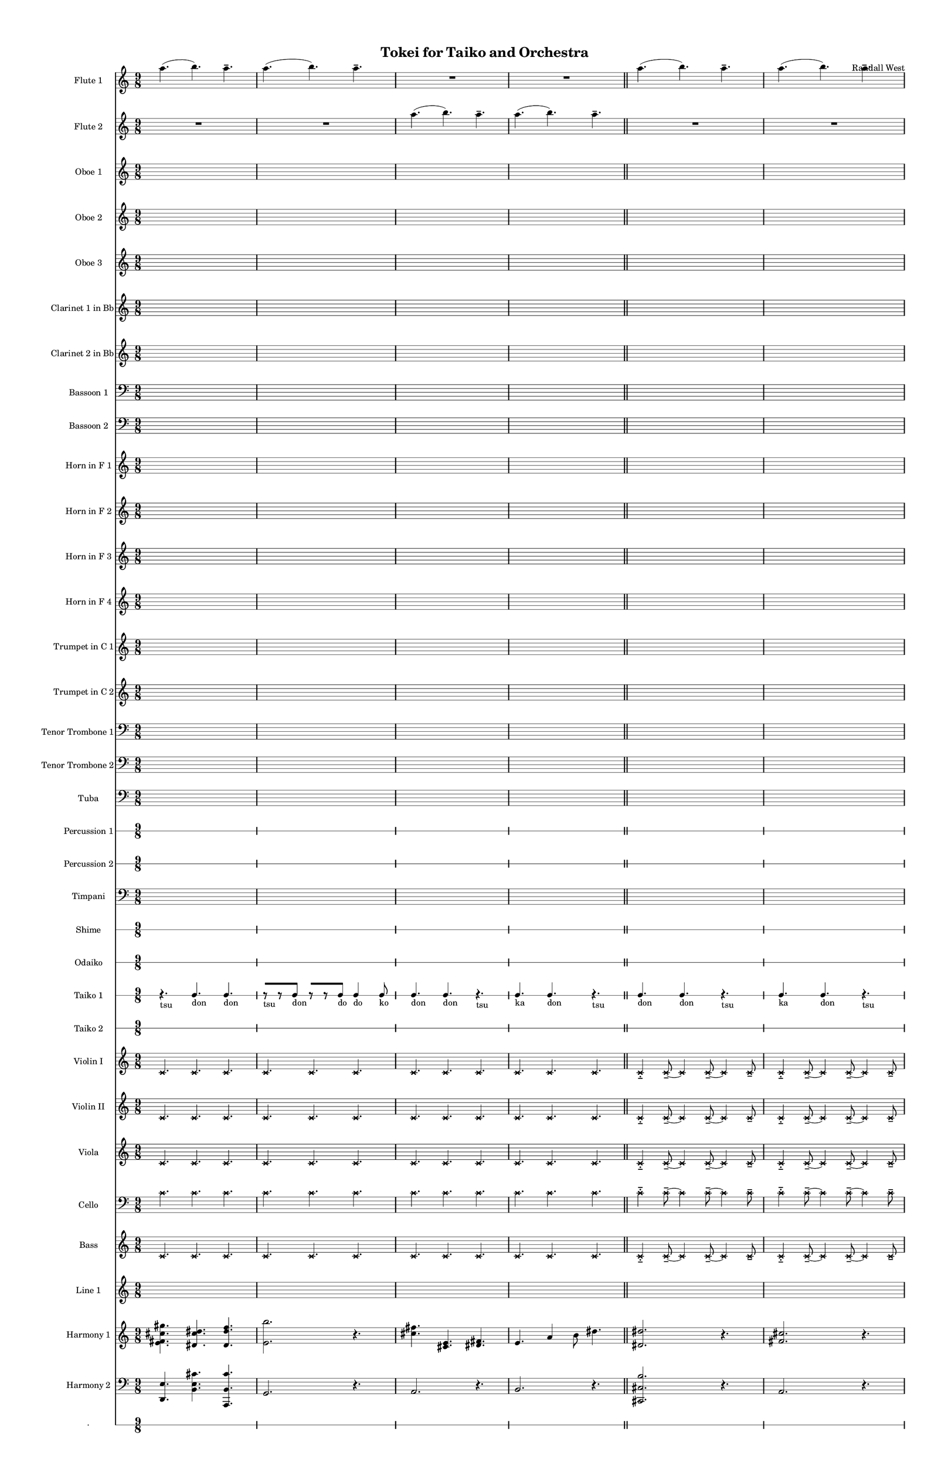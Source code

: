 % 2015-02-02 00:28

\version "2.18.2"
\language "english"

#(set-global-staff-size 13)

\header {
	composer = \markup { Randall West }
	title = \markup { Tokei for Taiko and Orchestra }
}

\layout {
	\context {
		\override VerticalAxisGroup #'remove-first = ##t
	}
}

\paper {
	bottom-margin = 0.5\in
	left-margin = 0.75\in
	paper-height = 17\in
	paper-width = 11\in
	right-margin = 0.5\in
	system-separator-markup = \slashSeparator
	system-system-spacing = #'((basic-distance . 0) (minimum-distance . 0) (padding . 20) (stretchability . 0))
	top-margin = 0.5\in
}

\score {
	\context Score = "wadokei-material" \with {
		\override StaffGrouper #'staff-staff-spacing = #'((basic-distance . 0) (minimum-distance . 0) (padding . 8) (stretchability . 0))
		\override StaffSymbol #'thickness = #0.5
		\override VerticalAxisGroup #'staff-staff-spacing = #'((basic-distance . 0) (minimum-distance . 0) (padding . 8) (stretchability . 0))
		markFormatter = #format-mark-box-numbers
	} <<
		\context Staff = "flute1" {
			\set Staff.instrumentName = \markup { Flute 1 }
			\set Staff.shortInstrumentName = \markup { Fl.1 }
			\numericTimeSignature
			a''4. (
			b''4. )
			a''4. -\tenuto
			a''4. (
			b''4. )
			a''4. -\tenuto
			R4.
			R4.
			R4.
			R4.
			R4.
			R4.
			\bar "||"
			a''4. (
			b''4. )
			a''4. -\tenuto
			a''4. (
			b''4. )
			a''4. -\tenuto
			R4.
			R4.
			R4.
			R4.
			R4.
			R4.
			\bar "||"
			a''4. (
			b''4. )
			a''4. -\tenuto
			a''4. (
			b''4. )
			a''4. -\tenuto
			R4.
			R4.
			R4.
			R4.
			R4.
			R4.
			\bar "||"
			a''4. (
			b''4. )
			a''4. -\tenuto
			a''4. (
			b''4. )
			a''4. -\tenuto
			R4.
			R4.
			R4.
			R4.
			R4.
			R4.
			\bar "||"
			a''4. (
			b''4. )
			a''4. -\tenuto
			a''4. (
			b''4. )
			a''4. -\tenuto
			R4.
			R4.
			R4.
			R4.
			R4.
			R4.
			\bar "||"
			a''4. (
			b''4. )
			a''4. -\tenuto
			a''4. (
			b''4. )
			a''4. -\tenuto
			R4.
			R4.
			R4.
			R4.
			R4.
			R4.
		}
		\context Staff = "flute2" {
			\set Staff.instrumentName = \markup { Flute 2 }
			\set Staff.shortInstrumentName = \markup { Fl.2 }
			\numericTimeSignature
			R4.
			R4.
			R4.
			R4.
			R4.
			R4.
			a''4. (
			b''4. )
			a''4. -\tenuto
			a''4. (
			b''4. )
			a''4. -\tenuto
			\bar "||"
			R4.
			R4.
			R4.
			R4.
			R4.
			R4.
			a''4. (
			b''4. )
			a''4. -\tenuto
			a''4. (
			b''4. )
			a''4. -\tenuto
			\bar "||"
			R4.
			R4.
			R4.
			R4.
			R4.
			R4.
			a''4. (
			b''4. )
			a''4. -\tenuto
			a''4. (
			b''4. )
			a''4. -\tenuto
			\bar "||"
			R4.
			R4.
			R4.
			R4.
			R4.
			R4.
			a''4. (
			b''4. )
			a''4. -\tenuto
			a''4. (
			b''4. )
			a''4. -\tenuto
			\bar "||"
			R4.
			R4.
			R4.
			R4.
			R4.
			R4.
			a''4. (
			b''4. )
			a''4. -\tenuto
			a''4. (
			b''4. )
			a''4. -\tenuto
			\bar "||"
			R4.
			R4.
			R4.
			R4.
			R4.
			R4.
			a''4. (
			b''4. )
			a''4. -\tenuto
			a''4. (
			b''4. )
			a''4. -\tenuto
		}
		\context Staff = "oboe1" {
			\set Staff.instrumentName = \markup { Oboe 1 }
			\set Staff.shortInstrumentName = \markup { Ob.1 }
			\numericTimeSignature
			{
				\time 9/8
				s1 * 9/8
			}
			{
				s1 * 9/8
			}
			{
				s1 * 9/8
			}
			{
				s1 * 9/8
				\bar "||"
			}
			{
				s1 * 9/8
			}
			{
				s1 * 9/8
			}
			{
				s1 * 9/8
			}
			{
				s1 * 9/8
				\bar "||"
			}
			{
				s1 * 9/8
			}
			{
				s1 * 9/8
			}
			{
				s1 * 9/8
			}
			{
				s1 * 9/8
				\bar "||"
			}
			{
				s1 * 9/8
			}
			{
				s1 * 9/8
			}
			{
				s1 * 9/8
			}
			{
				s1 * 9/8
				\bar "||"
			}
			{
				s1 * 9/8
			}
			{
				s1 * 9/8
			}
			{
				s1 * 9/8
			}
			{
				s1 * 9/8
				\bar "||"
			}
			{
				s1 * 9/8
			}
			{
				s1 * 9/8
			}
			{
				s1 * 9/8
			}
			{
				s1 * 9/8
			}
		}
		\context Staff = "oboe2" {
			\set Staff.instrumentName = \markup { Oboe 2 }
			\set Staff.shortInstrumentName = \markup { Ob.2 }
			\numericTimeSignature
			{
				\time 9/8
				s1 * 9/8
			}
			{
				s1 * 9/8
			}
			{
				s1 * 9/8
			}
			{
				s1 * 9/8
				\bar "||"
			}
			{
				s1 * 9/8
			}
			{
				s1 * 9/8
			}
			{
				s1 * 9/8
			}
			{
				s1 * 9/8
				\bar "||"
			}
			{
				s1 * 9/8
			}
			{
				s1 * 9/8
			}
			{
				s1 * 9/8
			}
			{
				s1 * 9/8
				\bar "||"
			}
			{
				s1 * 9/8
			}
			{
				s1 * 9/8
			}
			{
				s1 * 9/8
			}
			{
				s1 * 9/8
				\bar "||"
			}
			{
				s1 * 9/8
			}
			{
				s1 * 9/8
			}
			{
				s1 * 9/8
			}
			{
				s1 * 9/8
				\bar "||"
			}
			{
				s1 * 9/8
			}
			{
				s1 * 9/8
			}
			{
				s1 * 9/8
			}
			{
				s1 * 9/8
			}
		}
		\context Staff = "oboe3" {
			\set Staff.instrumentName = \markup { Oboe 3 }
			\set Staff.shortInstrumentName = \markup { Ob.3 }
			\numericTimeSignature
			{
				\time 9/8
				s1 * 9/8
			}
			{
				s1 * 9/8
			}
			{
				s1 * 9/8
			}
			{
				s1 * 9/8
				\bar "||"
			}
			{
				s1 * 9/8
			}
			{
				s1 * 9/8
			}
			{
				s1 * 9/8
			}
			{
				s1 * 9/8
				\bar "||"
			}
			{
				s1 * 9/8
			}
			{
				s1 * 9/8
			}
			{
				s1 * 9/8
			}
			{
				s1 * 9/8
				\bar "||"
			}
			{
				s1 * 9/8
			}
			{
				s1 * 9/8
			}
			{
				s1 * 9/8
			}
			{
				s1 * 9/8
				\bar "||"
			}
			{
				s1 * 9/8
			}
			{
				s1 * 9/8
			}
			{
				s1 * 9/8
			}
			{
				s1 * 9/8
				\bar "||"
			}
			{
				s1 * 9/8
			}
			{
				s1 * 9/8
			}
			{
				s1 * 9/8
			}
			{
				s1 * 9/8
			}
		}
		\context Staff = "clarinet1" {
			\set Staff.instrumentName = \markup { Clarinet 1 in Bb }
			\set Staff.shortInstrumentName = \markup { Cl.1 }
			\numericTimeSignature
			{
				\time 9/8
				s1 * 9/8
			}
			{
				s1 * 9/8
			}
			{
				s1 * 9/8
			}
			{
				s1 * 9/8
				\bar "||"
			}
			{
				s1 * 9/8
			}
			{
				s1 * 9/8
			}
			{
				s1 * 9/8
			}
			{
				s1 * 9/8
				\bar "||"
			}
			{
				s1 * 9/8
			}
			{
				s1 * 9/8
			}
			{
				s1 * 9/8
			}
			{
				s1 * 9/8
				\bar "||"
			}
			{
				s1 * 9/8
			}
			{
				s1 * 9/8
			}
			{
				s1 * 9/8
			}
			{
				s1 * 9/8
				\bar "||"
			}
			{
				s1 * 9/8
			}
			{
				s1 * 9/8
			}
			{
				s1 * 9/8
			}
			{
				s1 * 9/8
				\bar "||"
			}
			{
				s1 * 9/8
			}
			{
				s1 * 9/8
			}
			{
				s1 * 9/8
			}
			{
				s1 * 9/8
			}
		}
		\context Staff = "clarinet2" {
			\set Staff.instrumentName = \markup { Clarinet 2 in Bb }
			\set Staff.shortInstrumentName = \markup { Cl.2 }
			\numericTimeSignature
			{
				\time 9/8
				s1 * 9/8
			}
			{
				s1 * 9/8
			}
			{
				s1 * 9/8
			}
			{
				s1 * 9/8
				\bar "||"
			}
			{
				s1 * 9/8
			}
			{
				s1 * 9/8
			}
			{
				s1 * 9/8
			}
			{
				s1 * 9/8
				\bar "||"
			}
			{
				s1 * 9/8
			}
			{
				s1 * 9/8
			}
			{
				s1 * 9/8
			}
			{
				s1 * 9/8
				\bar "||"
			}
			{
				s1 * 9/8
			}
			{
				s1 * 9/8
			}
			{
				s1 * 9/8
			}
			{
				s1 * 9/8
				\bar "||"
			}
			{
				s1 * 9/8
			}
			{
				s1 * 9/8
			}
			{
				s1 * 9/8
			}
			{
				s1 * 9/8
				\bar "||"
			}
			{
				s1 * 9/8
			}
			{
				s1 * 9/8
			}
			{
				s1 * 9/8
			}
			{
				s1 * 9/8
			}
		}
		\context Staff = "bassoon1" {
			\clef "bass"
			\set Staff.instrumentName = \markup { Bassoon 1 }
			\set Staff.shortInstrumentName = \markup { Bsn.1 }
			\numericTimeSignature
			{
				\time 9/8
				s1 * 9/8
			}
			{
				s1 * 9/8
			}
			{
				s1 * 9/8
			}
			{
				s1 * 9/8
				\bar "||"
			}
			{
				s1 * 9/8
			}
			{
				s1 * 9/8
			}
			{
				s1 * 9/8
			}
			{
				s1 * 9/8
				\bar "||"
			}
			{
				s1 * 9/8
			}
			{
				s1 * 9/8
			}
			{
				s1 * 9/8
			}
			{
				s1 * 9/8
				\bar "||"
			}
			{
				s1 * 9/8
			}
			{
				s1 * 9/8
			}
			{
				s1 * 9/8
			}
			{
				s1 * 9/8
				\bar "||"
			}
			{
				s1 * 9/8
			}
			{
				s1 * 9/8
			}
			{
				s1 * 9/8
			}
			{
				s1 * 9/8
				\bar "||"
			}
			{
				s1 * 9/8
			}
			{
				s1 * 9/8
			}
			{
				s1 * 9/8
			}
			{
				s1 * 9/8
			}
		}
		\context Staff = "bassoon2" {
			\clef "bass"
			\set Staff.instrumentName = \markup { Bassoon 2 }
			\set Staff.shortInstrumentName = \markup { Bsn.2 }
			\numericTimeSignature
			{
				\time 9/8
				s1 * 9/8
			}
			{
				s1 * 9/8
			}
			{
				s1 * 9/8
			}
			{
				s1 * 9/8
				\bar "||"
			}
			{
				s1 * 9/8
			}
			{
				s1 * 9/8
			}
			{
				s1 * 9/8
			}
			{
				s1 * 9/8
				\bar "||"
			}
			{
				s1 * 9/8
			}
			{
				s1 * 9/8
			}
			{
				s1 * 9/8
			}
			{
				s1 * 9/8
				\bar "||"
			}
			{
				s1 * 9/8
			}
			{
				s1 * 9/8
			}
			{
				s1 * 9/8
			}
			{
				s1 * 9/8
				\bar "||"
			}
			{
				s1 * 9/8
			}
			{
				s1 * 9/8
			}
			{
				s1 * 9/8
			}
			{
				s1 * 9/8
				\bar "||"
			}
			{
				s1 * 9/8
			}
			{
				s1 * 9/8
			}
			{
				s1 * 9/8
			}
			{
				s1 * 9/8
			}
		}
		\context Staff = "horn1" {
			\set Staff.instrumentName = \markup { Horn in F 1 }
			\set Staff.shortInstrumentName = \markup { Hn.1 }
			\numericTimeSignature
			{
				\time 9/8
				s1 * 9/8
			}
			{
				s1 * 9/8
			}
			{
				s1 * 9/8
			}
			{
				s1 * 9/8
				\bar "||"
			}
			{
				s1 * 9/8
			}
			{
				s1 * 9/8
			}
			{
				s1 * 9/8
			}
			{
				s1 * 9/8
				\bar "||"
			}
			{
				s1 * 9/8
			}
			{
				s1 * 9/8
			}
			{
				s1 * 9/8
			}
			{
				s1 * 9/8
				\bar "||"
			}
			{
				s1 * 9/8
			}
			{
				s1 * 9/8
			}
			{
				s1 * 9/8
			}
			{
				s1 * 9/8
				\bar "||"
			}
			{
				s1 * 9/8
			}
			{
				s1 * 9/8
			}
			{
				s1 * 9/8
			}
			{
				s1 * 9/8
				\bar "||"
			}
			{
				s1 * 9/8
			}
			{
				s1 * 9/8
			}
			{
				s1 * 9/8
			}
			{
				s1 * 9/8
			}
		}
		\context Staff = "horn2" {
			\set Staff.instrumentName = \markup { Horn in F 2 }
			\set Staff.shortInstrumentName = \markup { Hn.2 }
			\numericTimeSignature
			{
				\time 9/8
				s1 * 9/8
			}
			{
				s1 * 9/8
			}
			{
				s1 * 9/8
			}
			{
				s1 * 9/8
				\bar "||"
			}
			{
				s1 * 9/8
			}
			{
				s1 * 9/8
			}
			{
				s1 * 9/8
			}
			{
				s1 * 9/8
				\bar "||"
			}
			{
				s1 * 9/8
			}
			{
				s1 * 9/8
			}
			{
				s1 * 9/8
			}
			{
				s1 * 9/8
				\bar "||"
			}
			{
				s1 * 9/8
			}
			{
				s1 * 9/8
			}
			{
				s1 * 9/8
			}
			{
				s1 * 9/8
				\bar "||"
			}
			{
				s1 * 9/8
			}
			{
				s1 * 9/8
			}
			{
				s1 * 9/8
			}
			{
				s1 * 9/8
				\bar "||"
			}
			{
				s1 * 9/8
			}
			{
				s1 * 9/8
			}
			{
				s1 * 9/8
			}
			{
				s1 * 9/8
			}
		}
		\context Staff = "horn3" {
			\set Staff.instrumentName = \markup { Horn in F 3 }
			\set Staff.shortInstrumentName = \markup { Hn.3 }
			\numericTimeSignature
			{
				\time 9/8
				s1 * 9/8
			}
			{
				s1 * 9/8
			}
			{
				s1 * 9/8
			}
			{
				s1 * 9/8
				\bar "||"
			}
			{
				s1 * 9/8
			}
			{
				s1 * 9/8
			}
			{
				s1 * 9/8
			}
			{
				s1 * 9/8
				\bar "||"
			}
			{
				s1 * 9/8
			}
			{
				s1 * 9/8
			}
			{
				s1 * 9/8
			}
			{
				s1 * 9/8
				\bar "||"
			}
			{
				s1 * 9/8
			}
			{
				s1 * 9/8
			}
			{
				s1 * 9/8
			}
			{
				s1 * 9/8
				\bar "||"
			}
			{
				s1 * 9/8
			}
			{
				s1 * 9/8
			}
			{
				s1 * 9/8
			}
			{
				s1 * 9/8
				\bar "||"
			}
			{
				s1 * 9/8
			}
			{
				s1 * 9/8
			}
			{
				s1 * 9/8
			}
			{
				s1 * 9/8
			}
		}
		\context Staff = "horn4" {
			\set Staff.instrumentName = \markup { Horn in F 4 }
			\set Staff.shortInstrumentName = \markup { Hn.4 }
			\numericTimeSignature
			{
				\time 9/8
				s1 * 9/8
			}
			{
				s1 * 9/8
			}
			{
				s1 * 9/8
			}
			{
				s1 * 9/8
				\bar "||"
			}
			{
				s1 * 9/8
			}
			{
				s1 * 9/8
			}
			{
				s1 * 9/8
			}
			{
				s1 * 9/8
				\bar "||"
			}
			{
				s1 * 9/8
			}
			{
				s1 * 9/8
			}
			{
				s1 * 9/8
			}
			{
				s1 * 9/8
				\bar "||"
			}
			{
				s1 * 9/8
			}
			{
				s1 * 9/8
			}
			{
				s1 * 9/8
			}
			{
				s1 * 9/8
				\bar "||"
			}
			{
				s1 * 9/8
			}
			{
				s1 * 9/8
			}
			{
				s1 * 9/8
			}
			{
				s1 * 9/8
				\bar "||"
			}
			{
				s1 * 9/8
			}
			{
				s1 * 9/8
			}
			{
				s1 * 9/8
			}
			{
				s1 * 9/8
			}
		}
		\context Staff = "trumpet1" {
			\set Staff.instrumentName = \markup { Trumpet in C 1 }
			\set Staff.shortInstrumentName = \markup { Tpt.1 }
			\numericTimeSignature
			{
				\time 9/8
				s1 * 9/8
			}
			{
				s1 * 9/8
			}
			{
				s1 * 9/8
			}
			{
				s1 * 9/8
				\bar "||"
			}
			{
				s1 * 9/8
			}
			{
				s1 * 9/8
			}
			{
				s1 * 9/8
			}
			{
				s1 * 9/8
				\bar "||"
			}
			{
				s1 * 9/8
			}
			{
				s1 * 9/8
			}
			{
				s1 * 9/8
			}
			{
				s1 * 9/8
				\bar "||"
			}
			{
				s1 * 9/8
			}
			{
				s1 * 9/8
			}
			{
				s1 * 9/8
			}
			{
				s1 * 9/8
				\bar "||"
			}
			{
				s1 * 9/8
			}
			{
				s1 * 9/8
			}
			{
				s1 * 9/8
			}
			{
				s1 * 9/8
				\bar "||"
			}
			{
				s1 * 9/8
			}
			{
				s1 * 9/8
			}
			{
				s1 * 9/8
			}
			{
				s1 * 9/8
			}
		}
		\context Staff = "trumpet2" {
			\set Staff.instrumentName = \markup { Trumpet in C 2 }
			\set Staff.shortInstrumentName = \markup { Tpt.2 }
			\numericTimeSignature
			{
				\time 9/8
				s1 * 9/8
			}
			{
				s1 * 9/8
			}
			{
				s1 * 9/8
			}
			{
				s1 * 9/8
				\bar "||"
			}
			{
				s1 * 9/8
			}
			{
				s1 * 9/8
			}
			{
				s1 * 9/8
			}
			{
				s1 * 9/8
				\bar "||"
			}
			{
				s1 * 9/8
			}
			{
				s1 * 9/8
			}
			{
				s1 * 9/8
			}
			{
				s1 * 9/8
				\bar "||"
			}
			{
				s1 * 9/8
			}
			{
				s1 * 9/8
			}
			{
				s1 * 9/8
			}
			{
				s1 * 9/8
				\bar "||"
			}
			{
				s1 * 9/8
			}
			{
				s1 * 9/8
			}
			{
				s1 * 9/8
			}
			{
				s1 * 9/8
				\bar "||"
			}
			{
				s1 * 9/8
			}
			{
				s1 * 9/8
			}
			{
				s1 * 9/8
			}
			{
				s1 * 9/8
			}
		}
		\context Staff = "trombone1" {
			\clef "bass"
			\set Staff.instrumentName = \markup { Tenor Trombone 1 }
			\set Staff.shortInstrumentName = \markup { Tbn.1 }
			\numericTimeSignature
			{
				\time 9/8
				s1 * 9/8
			}
			{
				s1 * 9/8
			}
			{
				s1 * 9/8
			}
			{
				s1 * 9/8
				\bar "||"
			}
			{
				s1 * 9/8
			}
			{
				s1 * 9/8
			}
			{
				s1 * 9/8
			}
			{
				s1 * 9/8
				\bar "||"
			}
			{
				s1 * 9/8
			}
			{
				s1 * 9/8
			}
			{
				s1 * 9/8
			}
			{
				s1 * 9/8
				\bar "||"
			}
			{
				s1 * 9/8
			}
			{
				s1 * 9/8
			}
			{
				s1 * 9/8
			}
			{
				s1 * 9/8
				\bar "||"
			}
			{
				s1 * 9/8
			}
			{
				s1 * 9/8
			}
			{
				s1 * 9/8
			}
			{
				s1 * 9/8
				\bar "||"
			}
			{
				s1 * 9/8
			}
			{
				s1 * 9/8
			}
			{
				s1 * 9/8
			}
			{
				s1 * 9/8
			}
		}
		\context Staff = "trombone2" {
			\clef "bass"
			\set Staff.instrumentName = \markup { Tenor Trombone 2 }
			\set Staff.shortInstrumentName = \markup { Tbn.2 }
			\numericTimeSignature
			{
				\time 9/8
				s1 * 9/8
			}
			{
				s1 * 9/8
			}
			{
				s1 * 9/8
			}
			{
				s1 * 9/8
				\bar "||"
			}
			{
				s1 * 9/8
			}
			{
				s1 * 9/8
			}
			{
				s1 * 9/8
			}
			{
				s1 * 9/8
				\bar "||"
			}
			{
				s1 * 9/8
			}
			{
				s1 * 9/8
			}
			{
				s1 * 9/8
			}
			{
				s1 * 9/8
				\bar "||"
			}
			{
				s1 * 9/8
			}
			{
				s1 * 9/8
			}
			{
				s1 * 9/8
			}
			{
				s1 * 9/8
				\bar "||"
			}
			{
				s1 * 9/8
			}
			{
				s1 * 9/8
			}
			{
				s1 * 9/8
			}
			{
				s1 * 9/8
				\bar "||"
			}
			{
				s1 * 9/8
			}
			{
				s1 * 9/8
			}
			{
				s1 * 9/8
			}
			{
				s1 * 9/8
			}
		}
		\context Staff = "tuba" {
			\clef "bass"
			\set Staff.instrumentName = \markup { Tuba }
			\set Staff.shortInstrumentName = \markup { Tba }
			\numericTimeSignature
			{
				\time 9/8
				s1 * 9/8
			}
			{
				s1 * 9/8
			}
			{
				s1 * 9/8
			}
			{
				s1 * 9/8
				\bar "||"
			}
			{
				s1 * 9/8
			}
			{
				s1 * 9/8
			}
			{
				s1 * 9/8
			}
			{
				s1 * 9/8
				\bar "||"
			}
			{
				s1 * 9/8
			}
			{
				s1 * 9/8
			}
			{
				s1 * 9/8
			}
			{
				s1 * 9/8
				\bar "||"
			}
			{
				s1 * 9/8
			}
			{
				s1 * 9/8
			}
			{
				s1 * 9/8
			}
			{
				s1 * 9/8
				\bar "||"
			}
			{
				s1 * 9/8
			}
			{
				s1 * 9/8
			}
			{
				s1 * 9/8
			}
			{
				s1 * 9/8
				\bar "||"
			}
			{
				s1 * 9/8
			}
			{
				s1 * 9/8
			}
			{
				s1 * 9/8
			}
			{
				s1 * 9/8
			}
		}
		\context RhythmicStaff = "perc1" {
			\set Staff.instrumentName = \markup { Percussion 1 }
			\set Staff.shortInstrumentName = \markup { Perc.1 }
			\numericTimeSignature
			{
				\time 9/8
				s1 * 9/8
			}
			{
				s1 * 9/8
			}
			{
				s1 * 9/8
			}
			{
				s1 * 9/8
				\bar "||"
			}
			{
				s1 * 9/8
			}
			{
				s1 * 9/8
			}
			{
				s1 * 9/8
			}
			{
				s1 * 9/8
				\bar "||"
			}
			{
				s1 * 9/8
			}
			{
				s1 * 9/8
			}
			{
				s1 * 9/8
			}
			{
				s1 * 9/8
				\bar "||"
			}
			{
				s1 * 9/8
			}
			{
				s1 * 9/8
			}
			{
				s1 * 9/8
			}
			{
				s1 * 9/8
				\bar "||"
			}
			{
				s1 * 9/8
			}
			{
				s1 * 9/8
			}
			{
				s1 * 9/8
			}
			{
				s1 * 9/8
				\bar "||"
			}
			{
				s1 * 9/8
			}
			{
				s1 * 9/8
			}
			{
				s1 * 9/8
			}
			{
				s1 * 9/8
			}
		}
		\context RhythmicStaff = "perc2" {
			\set Staff.instrumentName = \markup { Percussion 2 }
			\set Staff.shortInstrumentName = \markup { Perc.2 }
			\numericTimeSignature
			{
				\time 9/8
				s1 * 9/8
			}
			{
				s1 * 9/8
			}
			{
				s1 * 9/8
			}
			{
				s1 * 9/8
				\bar "||"
			}
			{
				s1 * 9/8
			}
			{
				s1 * 9/8
			}
			{
				s1 * 9/8
			}
			{
				s1 * 9/8
				\bar "||"
			}
			{
				s1 * 9/8
			}
			{
				s1 * 9/8
			}
			{
				s1 * 9/8
			}
			{
				s1 * 9/8
				\bar "||"
			}
			{
				s1 * 9/8
			}
			{
				s1 * 9/8
			}
			{
				s1 * 9/8
			}
			{
				s1 * 9/8
				\bar "||"
			}
			{
				s1 * 9/8
			}
			{
				s1 * 9/8
			}
			{
				s1 * 9/8
			}
			{
				s1 * 9/8
				\bar "||"
			}
			{
				s1 * 9/8
			}
			{
				s1 * 9/8
			}
			{
				s1 * 9/8
			}
			{
				s1 * 9/8
			}
		}
		\context Staff = "timpani" {
			\clef "bass"
			\set Staff.instrumentName = \markup { Timpani }
			\set Staff.shortInstrumentName = \markup { Timp }
			\numericTimeSignature
			{
				\time 9/8
				s1 * 9/8
			}
			{
				s1 * 9/8
			}
			{
				s1 * 9/8
			}
			{
				s1 * 9/8
				\bar "||"
			}
			{
				s1 * 9/8
			}
			{
				s1 * 9/8
			}
			{
				s1 * 9/8
			}
			{
				s1 * 9/8
				\bar "||"
			}
			{
				s1 * 9/8
			}
			{
				s1 * 9/8
			}
			{
				s1 * 9/8
			}
			{
				s1 * 9/8
				\bar "||"
			}
			{
				s1 * 9/8
			}
			{
				s1 * 9/8
			}
			{
				s1 * 9/8
			}
			{
				s1 * 9/8
				\bar "||"
			}
			{
				s1 * 9/8
			}
			{
				s1 * 9/8
			}
			{
				s1 * 9/8
			}
			{
				s1 * 9/8
				\bar "||"
			}
			{
				s1 * 9/8
			}
			{
				s1 * 9/8
			}
			{
				s1 * 9/8
			}
			{
				s1 * 9/8
			}
		}
		\context RhythmicStaff = "shime" {
			\set Staff.instrumentName = \markup { Shime }
			\set Staff.shortInstrumentName = \markup { Sh. }
			\numericTimeSignature
			{
				\time 9/8
				s1 * 9/8
			}
			{
				s1 * 9/8
			}
			{
				s1 * 9/8
			}
			{
				s1 * 9/8
				\bar "||"
			}
			{
				s1 * 9/8
			}
			{
				s1 * 9/8
			}
			{
				s1 * 9/8
			}
			{
				s1 * 9/8
				\bar "||"
			}
			{
				s1 * 9/8
			}
			{
				s1 * 9/8
			}
			{
				s1 * 9/8
			}
			{
				s1 * 9/8
				\bar "||"
			}
			{
				s1 * 9/8
			}
			{
				s1 * 9/8
			}
			{
				s1 * 9/8
			}
			{
				s1 * 9/8
				\bar "||"
			}
			{
				s1 * 9/8
			}
			{
				s1 * 9/8
			}
			{
				s1 * 9/8
			}
			{
				s1 * 9/8
				\bar "||"
			}
			{
				s1 * 9/8
			}
			{
				s1 * 9/8
			}
			{
				s1 * 9/8
			}
			{
				s1 * 9/8
			}
		}
		\context RhythmicStaff = "odaiko" {
			\set Staff.instrumentName = \markup { Odaiko }
			\set Staff.shortInstrumentName = \markup { O.d. }
			\numericTimeSignature
			\textLengthOn
			\dynamicUp
			{
				\time 9/8
				s1 * 9/8
			}
			{
				s1 * 9/8
			}
			{
				s1 * 9/8
			}
			{
				s1 * 9/8
				\bar "||"
			}
			{
				s1 * 9/8
			}
			{
				s1 * 9/8
			}
			{
				s1 * 9/8
			}
			{
				s1 * 9/8
				\bar "||"
			}
			{
				s1 * 9/8
			}
			{
				s1 * 9/8
			}
			{
				s1 * 9/8
			}
			{
				s1 * 9/8
				\bar "||"
			}
			{
				s1 * 9/8
			}
			{
				s1 * 9/8
			}
			{
				s1 * 9/8
			}
			{
				s1 * 9/8
				\bar "||"
			}
			{
				s1 * 9/8
			}
			{
				s1 * 9/8
			}
			{
				s1 * 9/8
			}
			{
				s1 * 9/8
				\bar "||"
			}
			{
				s1 * 9/8
			}
			{
				s1 * 9/8
			}
			{
				s1 * 9/8
			}
			{
				s1 * 9/8
			}
		}
		\context RhythmicStaff = "taiko1" {
			\set Staff.instrumentName = \markup { Taiko 1 }
			\set Staff.shortInstrumentName = \markup { T.1 }
			\numericTimeSignature
			\textLengthOn
			\dynamicUp
			r4. _ \markup { tsu }
			c4. _ \markup { don }
			c4. _ \markup { don }
			r8 [ _ \markup { tsu }
			r8
			c8 ] _ \markup { don }
			r8 [
			r8
			c8 ] _ \markup { do }
			c4 _ \markup { do }
			c8 _ \markup { ko }
			c4. _ \markup { don }
			c4. _ \markup { don }
			r4. _ \markup { tsu }
			c4. _ \markup { ka }
			c4. _ \markup { don }
			r4. _ \markup { tsu }
			\bar "||"
			c4. _ \markup { don }
			c4. _ \markup { don }
			r4. _ \markup { tsu }
			c4. _ \markup { ka }
			c4. _ \markup { don }
			r4. _ \markup { tsu }
			r8 [ _ \markup { tsu }
			r8
			c8 ] _ \markup { don }
			r8 [ _ \markup { tsu }
			r8
			c8 ] _ \markup { do }
			c8 _ \markup { ka }
			c8 _ \markup { ra }
			c8 _ \markup { ka }
			r4. _ \markup { tsu }
			c4. _ \markup { don }
			c4. _ \markup { don }
			\bar "||"
			r4. _ \markup { tsu }
			c4. _ \markup { don }
			c4. _ \markup { don }
			r8 [ _ \markup { tsu }
			r8
			c8 ] _ \markup { don }
			r8 [
			r8
			c8 ] _ \markup { do }
			c4 _ \markup { do }
			c8 _ \markup { ko }
			c4. _ \markup { don }
			c4. _ \markup { don }
			r4. _ \markup { tsu }
			c4. _ \markup { ka }
			c4. _ \markup { don }
			r4. _ \markup { tsu }
			\bar "||"
			c4. _ \markup { don }
			c4. _ \markup { don }
			r4. _ \markup { tsu }
			c4. _ \markup { ka }
			c4. _ \markup { don }
			r4. _ \markup { tsu }
			r8 [ _ \markup { tsu }
			r8
			c8 ] _ \markup { don }
			r8 [ _ \markup { tsu }
			r8
			c8 ] _ \markup { do }
			c8 _ \markup { ka }
			c8 _ \markup { ra }
			c8 _ \markup { ka }
			r4. _ \markup { tsu }
			c4. _ \markup { don }
			c4. _ \markup { don }
			\bar "||"
			c4 _ \markup { do }
			c8 _ \markup { don }
			r8 [
			r8
			c8 ] _ \markup { don }
			r8 [
			r8
			c8 ] _ \markup { do }
			c4 _ \markup { ka }
			c8 _ \markup { don }
			r8 [
			r8
			c8 ] _ \markup { don }
			r8 [
			r8
			c8 ] _ \markup { don }
			c4 _ \markup { do }
			c8 _ \markup { don }
			r8 [
			r8
			c8 ] _ \markup { don }
			r8 [
			r8
			c8 ] _ \markup { do }
			c4 _ \markup { ka }
			c8 _ \markup { don }
			r8 [
			r8
			c8 ] _ \markup { don }
			r8 [
			r8
			c8 ] _ \markup { don }
			\bar "||"
			c4 _ \markup { do }
			c8 _ \markup { don }
			r8 [
			r8
			c8 ] _ \markup { don }
			r8 [
			r8
			c8 ] _ \markup { do }
			c4 _ \markup { ka }
			c8 _ \markup { don }
			r8 [
			r8
			c8 ] _ \markup { don }
			r8 [
			r8
			c8 ] _ \markup { don }
			c4 _ \markup { do }
			c8 _ \markup { don }
			r8 [
			r8
			c8 ] _ \markup { don }
			r8 [
			r8
			c8 ] _ \markup { do }
			c4 _ \markup { ka }
			c8 _ \markup { don }
			r8 [
			r8
			c8 ] _ \markup { don }
			r8 [
			r8
			c8 ] _ \markup { don }
		}
		\context RhythmicStaff = "taiko2" {
			\set Staff.instrumentName = \markup { Taiko 2 }
			\set Staff.shortInstrumentName = \markup { T.2. }
			\numericTimeSignature
			\textLengthOn
			\dynamicUp
			{
				\time 9/8
				s1 * 9/8
			}
			{
				s1 * 9/8
			}
			{
				s1 * 9/8
			}
			{
				s1 * 9/8
				\bar "||"
			}
			{
				s1 * 9/8
			}
			{
				s1 * 9/8
			}
			{
				s1 * 9/8
			}
			{
				s1 * 9/8
				\bar "||"
			}
			c4 _ \markup { do }
			c8 _ \markup { don }
			r8 [
			r8
			c8 ] _ \markup { don }
			r8 [
			r8
			c8 ] _ \markup { do }
			c4 _ \markup { ka }
			c8 _ \markup { don }
			r8 [
			r8
			c8 ] _ \markup { don }
			r8 [
			r8
			c8 ] _ \markup { don }
			c4 _ \markup { do }
			c8 _ \markup { don }
			r8 [
			r8
			c8 ] _ \markup { don }
			r8 [
			r8
			c8 ] _ \markup { do }
			c4 _ \markup { ka }
			c8 _ \markup { don }
			r8 [
			r8
			c8 ] _ \markup { don }
			r8 [
			r8
			c8 ] _ \markup { don }
			\bar "||"
			c4 _ \markup { do }
			c8 _ \markup { don }
			r8 [
			r8
			c8 ] _ \markup { don }
			r8 [
			r8
			c8 ] _ \markup { do }
			c4 _ \markup { ka }
			c8 _ \markup { don }
			r8 [
			r8
			c8 ] _ \markup { don }
			r8 [
			r8
			c8 ] _ \markup { don }
			c4 _ \markup { do }
			c8 _ \markup { don }
			r8 [
			r8
			c8 ] _ \markup { don }
			r8 [
			r8
			c8 ] _ \markup { do }
			c4 _ \markup { ka }
			c8 _ \markup { don }
			r8 [
			r8
			c8 ] _ \markup { don }
			r8 [
			r8
			c8 ] _ \markup { don }
			\bar "||"
			r4. _ \markup { tsu }
			c4. _ \markup { don }
			c4. _ \markup { don }
			r8 [ _ \markup { tsu }
			r8
			c8 ] _ \markup { don }
			r8 [
			r8
			c8 ] _ \markup { do }
			c4 _ \markup { do }
			c8 _ \markup { ko }
			c4. _ \markup { don }
			c4. _ \markup { don }
			r4. _ \markup { tsu }
			c4. _ \markup { ka }
			c4. _ \markup { don }
			r4. _ \markup { tsu }
			\bar "||"
			c4. _ \markup { don }
			c4. _ \markup { don }
			r4. _ \markup { tsu }
			c4. _ \markup { ka }
			c4. _ \markup { don }
			r4. _ \markup { tsu }
			r8 [ _ \markup { tsu }
			r8
			c8 ] _ \markup { don }
			r8 [ _ \markup { tsu }
			r8
			c8 ] _ \markup { do }
			c8 _ \markup { ka }
			c8 _ \markup { ra }
			c8 _ \markup { ka }
			r4. _ \markup { tsu }
			c4. _ \markup { don }
			c4. _ \markup { don }
		}
		\context Staff = "violinI" {
			\set Staff.instrumentName = \markup { Violin I }
			\set Staff.shortInstrumentName = \markup { Vln.I }
			\xNotesOn
			\numericTimeSignature
			c'4.
			\xNotesOff
			\xNotesOn
			c'4.
			\xNotesOff
			\xNotesOn
			c'4.
			\xNotesOff
			\xNotesOn
			c'4.
			\xNotesOff
			\xNotesOn
			c'4.
			\xNotesOff
			\xNotesOn
			c'4.
			\xNotesOff
			\xNotesOn
			c'4.
			\xNotesOff
			\xNotesOn
			c'4.
			\xNotesOff
			\xNotesOn
			c'4.
			\xNotesOff
			\xNotesOn
			c'4.
			\xNotesOff
			\xNotesOn
			c'4.
			\xNotesOff
			\xNotesOn
			c'4.
			\bar "||"
			\xNotesOff
			\xNotesOn
			c'4 -\staccato -\tenuto
			\xNotesOff
			\xNotesOn
			c'8 -\tenuto ~
			\xNotesOff
			\xNotesOn
			c'4
			\xNotesOff
			\xNotesOn
			c'8 -\tenuto ~
			\xNotesOff
			\xNotesOn
			c'4
			\xNotesOff
			\xNotesOn
			c'8 -\tenuto
			\xNotesOff
			\xNotesOn
			c'4 -\staccato -\tenuto
			\xNotesOff
			\xNotesOn
			c'8 -\tenuto ~
			\xNotesOff
			\xNotesOn
			c'4
			\xNotesOff
			\xNotesOn
			c'8 -\tenuto ~
			\xNotesOff
			\xNotesOn
			c'4
			\xNotesOff
			\xNotesOn
			c'8 -\tenuto
			\xNotesOff
			\xNotesOn
			c'4 -\staccato -\tenuto
			\xNotesOff
			\xNotesOn
			c'8 -\tenuto ~
			\xNotesOff
			\xNotesOn
			c'4
			\xNotesOff
			\xNotesOn
			c'8 -\tenuto ~
			\xNotesOff
			\xNotesOn
			c'4
			\xNotesOff
			\xNotesOn
			c'8 -\tenuto
			\xNotesOff
			\xNotesOn
			c'4 -\staccato -\tenuto
			\xNotesOff
			\xNotesOn
			c'8 -\tenuto ~
			\xNotesOff
			\xNotesOn
			c'4
			\xNotesOff
			\xNotesOn
			c'8 -\tenuto ~
			\xNotesOff
			\xNotesOn
			c'4
			\xNotesOff
			\xNotesOn
			c'8 -\tenuto
			\bar "||"
			\xNotesOff
			\xNotesOn
			c'4 -\tenuto
			\xNotesOff
			\xNotesOn
			c'8 -\staccato
			\xNotesOff
			\xNotesOn
			c'4 -\tenuto
			\xNotesOff
			\xNotesOn
			c'8 -\staccato
			\xNotesOff
			\xNotesOn
			c'4 -\tenuto
			\xNotesOff
			\xNotesOn
			c'8 -\staccato
			\xNotesOff
			\xNotesOn
			c'4 -\tenuto
			\xNotesOff
			\xNotesOn
			c'8 -\staccato
			\xNotesOff
			\xNotesOn
			c'4 -\tenuto
			\xNotesOff
			\xNotesOn
			c'8 -\staccato
			\xNotesOff
			\xNotesOn
			c'4 -\tenuto
			\xNotesOff
			\xNotesOn
			c'8 -\staccato
			\xNotesOff
			\xNotesOn
			c'4 -\tenuto
			\xNotesOff
			\xNotesOn
			c'8 -\staccato
			\xNotesOff
			\xNotesOn
			c'4 -\tenuto
			\xNotesOff
			\xNotesOn
			c'8 -\staccato
			\xNotesOff
			\xNotesOn
			c'4 -\tenuto
			\xNotesOff
			\xNotesOn
			c'8 -\staccato
			\xNotesOff
			\xNotesOn
			c'4 -\tenuto
			\xNotesOff
			\xNotesOn
			c'8 -\staccato
			\xNotesOff
			\xNotesOn
			c'4 -\tenuto
			\xNotesOff
			\xNotesOn
			c'8 -\staccato
			\xNotesOff
			\xNotesOn
			c'4 -\tenuto
			\xNotesOff
			\xNotesOn
			c'8 -\staccato
			\bar "||"
			\xNotesOff
			\xNotesOn
			c'4.
			\xNotesOff
			\xNotesOn
			c'4.
			\xNotesOff
			\xNotesOn
			c'4.
			\xNotesOff
			\xNotesOn
			c'4.
			\xNotesOff
			\xNotesOn
			c'4.
			\xNotesOff
			\xNotesOn
			c'4.
			\xNotesOff
			\xNotesOn
			c'4.
			\xNotesOff
			\xNotesOn
			c'4.
			\xNotesOff
			\xNotesOn
			c'4.
			\xNotesOff
			\xNotesOn
			c'4.
			\xNotesOff
			\xNotesOn
			c'4.
			\xNotesOff
			\xNotesOn
			c'4.
			\bar "||"
			\xNotesOff
			\xNotesOn
			c'4.
			\xNotesOff
			\xNotesOn
			c'4.
			\xNotesOff
			\xNotesOn
			c'4.
			\xNotesOff
			\xNotesOn
			c'4.
			\xNotesOff
			\xNotesOn
			c'4.
			\xNotesOff
			\xNotesOn
			c'4.
			\xNotesOff
			\xNotesOn
			c'4.
			\xNotesOff
			\xNotesOn
			c'4.
			\xNotesOff
			\xNotesOn
			c'4.
			\xNotesOff
			\xNotesOn
			c'4.
			\xNotesOff
			\xNotesOn
			c'4.
			\xNotesOff
			\xNotesOn
			c'4.
			\bar "||"
			\xNotesOff
			\xNotesOn
			c'4.
			\xNotesOff
			\xNotesOn
			c'4.
			\xNotesOff
			\xNotesOn
			c'4.
			\xNotesOff
			\xNotesOn
			c'4.
			\xNotesOff
			\xNotesOn
			c'4.
			\xNotesOff
			\xNotesOn
			c'4.
			\xNotesOff
			\xNotesOn
			c'4.
			\xNotesOff
			\xNotesOn
			c'4.
			\xNotesOff
			\xNotesOn
			c'4.
			\xNotesOff
			\xNotesOn
			c'4.
			\xNotesOff
			\xNotesOn
			c'4.
			\xNotesOff
			\xNotesOn
			c'4.
			\xNotesOff
		}
		\context Staff = "violinII" {
			\set Staff.instrumentName = \markup { Violin II }
			\set Staff.shortInstrumentName = \markup { Vln.II }
			\xNotesOn
			\numericTimeSignature
			c'4.
			\xNotesOff
			\xNotesOn
			c'4.
			\xNotesOff
			\xNotesOn
			c'4.
			\xNotesOff
			\xNotesOn
			c'4.
			\xNotesOff
			\xNotesOn
			c'4.
			\xNotesOff
			\xNotesOn
			c'4.
			\xNotesOff
			\xNotesOn
			c'4.
			\xNotesOff
			\xNotesOn
			c'4.
			\xNotesOff
			\xNotesOn
			c'4.
			\xNotesOff
			\xNotesOn
			c'4.
			\xNotesOff
			\xNotesOn
			c'4.
			\xNotesOff
			\xNotesOn
			c'4.
			\bar "||"
			\xNotesOff
			\xNotesOn
			c'4 -\staccato -\tenuto
			\xNotesOff
			\xNotesOn
			c'8 -\tenuto ~
			\xNotesOff
			\xNotesOn
			c'4
			\xNotesOff
			\xNotesOn
			c'8 -\tenuto ~
			\xNotesOff
			\xNotesOn
			c'4
			\xNotesOff
			\xNotesOn
			c'8 -\tenuto
			\xNotesOff
			\xNotesOn
			c'4 -\staccato -\tenuto
			\xNotesOff
			\xNotesOn
			c'8 -\tenuto ~
			\xNotesOff
			\xNotesOn
			c'4
			\xNotesOff
			\xNotesOn
			c'8 -\tenuto ~
			\xNotesOff
			\xNotesOn
			c'4
			\xNotesOff
			\xNotesOn
			c'8 -\tenuto
			\xNotesOff
			\xNotesOn
			c'4 -\staccato -\tenuto
			\xNotesOff
			\xNotesOn
			c'8 -\tenuto ~
			\xNotesOff
			\xNotesOn
			c'4
			\xNotesOff
			\xNotesOn
			c'8 -\tenuto ~
			\xNotesOff
			\xNotesOn
			c'4
			\xNotesOff
			\xNotesOn
			c'8 -\tenuto
			\xNotesOff
			\xNotesOn
			c'4 -\staccato -\tenuto
			\xNotesOff
			\xNotesOn
			c'8 -\tenuto ~
			\xNotesOff
			\xNotesOn
			c'4
			\xNotesOff
			\xNotesOn
			c'8 -\tenuto ~
			\xNotesOff
			\xNotesOn
			c'4
			\xNotesOff
			\xNotesOn
			c'8 -\tenuto
			\bar "||"
			\xNotesOff
			\xNotesOn
			c'4 -\tenuto
			\xNotesOff
			\xNotesOn
			c'8 -\staccato
			\xNotesOff
			\xNotesOn
			c'4 -\tenuto
			\xNotesOff
			\xNotesOn
			c'8 -\staccato
			\xNotesOff
			\xNotesOn
			c'4 -\tenuto
			\xNotesOff
			\xNotesOn
			c'8 -\staccato
			\xNotesOff
			\xNotesOn
			c'4 -\tenuto
			\xNotesOff
			\xNotesOn
			c'8 -\staccato
			\xNotesOff
			\xNotesOn
			c'4 -\tenuto
			\xNotesOff
			\xNotesOn
			c'8 -\staccato
			\xNotesOff
			\xNotesOn
			c'4 -\tenuto
			\xNotesOff
			\xNotesOn
			c'8 -\staccato
			\xNotesOff
			\xNotesOn
			c'4 -\tenuto
			\xNotesOff
			\xNotesOn
			c'8 -\staccato
			\xNotesOff
			\xNotesOn
			c'4 -\tenuto
			\xNotesOff
			\xNotesOn
			c'8 -\staccato
			\xNotesOff
			\xNotesOn
			c'4 -\tenuto
			\xNotesOff
			\xNotesOn
			c'8 -\staccato
			\xNotesOff
			\xNotesOn
			c'4 -\tenuto
			\xNotesOff
			\xNotesOn
			c'8 -\staccato
			\xNotesOff
			\xNotesOn
			c'4 -\tenuto
			\xNotesOff
			\xNotesOn
			c'8 -\staccato
			\xNotesOff
			\xNotesOn
			c'4 -\tenuto
			\xNotesOff
			\xNotesOn
			c'8 -\staccato
			\bar "||"
			\xNotesOff
			\xNotesOn
			c'4.
			\xNotesOff
			\xNotesOn
			c'4.
			\xNotesOff
			\xNotesOn
			c'4.
			\xNotesOff
			\xNotesOn
			c'4.
			\xNotesOff
			\xNotesOn
			c'4.
			\xNotesOff
			\xNotesOn
			c'4.
			\xNotesOff
			\xNotesOn
			c'4.
			\xNotesOff
			\xNotesOn
			c'4.
			\xNotesOff
			\xNotesOn
			c'4.
			\xNotesOff
			\xNotesOn
			c'4.
			\xNotesOff
			\xNotesOn
			c'4.
			\xNotesOff
			\xNotesOn
			c'4.
			\bar "||"
			\xNotesOff
			\xNotesOn
			c'4.
			\xNotesOff
			\xNotesOn
			c'4.
			\xNotesOff
			\xNotesOn
			c'4.
			\xNotesOff
			\xNotesOn
			c'4.
			\xNotesOff
			\xNotesOn
			c'4.
			\xNotesOff
			\xNotesOn
			c'4.
			\xNotesOff
			\xNotesOn
			c'4.
			\xNotesOff
			\xNotesOn
			c'4.
			\xNotesOff
			\xNotesOn
			c'4.
			\xNotesOff
			\xNotesOn
			c'4.
			\xNotesOff
			\xNotesOn
			c'4.
			\xNotesOff
			\xNotesOn
			c'4.
			\bar "||"
			\xNotesOff
			\xNotesOn
			c'4.
			\xNotesOff
			\xNotesOn
			c'4.
			\xNotesOff
			\xNotesOn
			c'4.
			\xNotesOff
			\xNotesOn
			c'4.
			\xNotesOff
			\xNotesOn
			c'4.
			\xNotesOff
			\xNotesOn
			c'4.
			\xNotesOff
			\xNotesOn
			c'4.
			\xNotesOff
			\xNotesOn
			c'4.
			\xNotesOff
			\xNotesOn
			c'4.
			\xNotesOff
			\xNotesOn
			c'4.
			\xNotesOff
			\xNotesOn
			c'4.
			\xNotesOff
			\xNotesOn
			c'4.
			\xNotesOff
		}
		\context Staff = "viola" {
			\set Staff.instrumentName = \markup { Viola }
			\set Staff.shortInstrumentName = \markup { Vla }
			\xNotesOn
			\numericTimeSignature
			c'4.
			\xNotesOff
			\xNotesOn
			c'4.
			\xNotesOff
			\xNotesOn
			c'4.
			\xNotesOff
			\xNotesOn
			c'4.
			\xNotesOff
			\xNotesOn
			c'4.
			\xNotesOff
			\xNotesOn
			c'4.
			\xNotesOff
			\xNotesOn
			c'4.
			\xNotesOff
			\xNotesOn
			c'4.
			\xNotesOff
			\xNotesOn
			c'4.
			\xNotesOff
			\xNotesOn
			c'4.
			\xNotesOff
			\xNotesOn
			c'4.
			\xNotesOff
			\xNotesOn
			c'4.
			\bar "||"
			\xNotesOff
			\xNotesOn
			c'4 -\staccato -\tenuto
			\xNotesOff
			\xNotesOn
			c'8 -\tenuto ~
			\xNotesOff
			\xNotesOn
			c'4
			\xNotesOff
			\xNotesOn
			c'8 -\tenuto ~
			\xNotesOff
			\xNotesOn
			c'4
			\xNotesOff
			\xNotesOn
			c'8 -\tenuto
			\xNotesOff
			\xNotesOn
			c'4 -\staccato -\tenuto
			\xNotesOff
			\xNotesOn
			c'8 -\tenuto ~
			\xNotesOff
			\xNotesOn
			c'4
			\xNotesOff
			\xNotesOn
			c'8 -\tenuto ~
			\xNotesOff
			\xNotesOn
			c'4
			\xNotesOff
			\xNotesOn
			c'8 -\tenuto
			\xNotesOff
			\xNotesOn
			c'4 -\staccato -\tenuto
			\xNotesOff
			\xNotesOn
			c'8 -\tenuto ~
			\xNotesOff
			\xNotesOn
			c'4
			\xNotesOff
			\xNotesOn
			c'8 -\tenuto ~
			\xNotesOff
			\xNotesOn
			c'4
			\xNotesOff
			\xNotesOn
			c'8 -\tenuto
			\xNotesOff
			\xNotesOn
			c'4 -\staccato -\tenuto
			\xNotesOff
			\xNotesOn
			c'8 -\tenuto ~
			\xNotesOff
			\xNotesOn
			c'4
			\xNotesOff
			\xNotesOn
			c'8 -\tenuto ~
			\xNotesOff
			\xNotesOn
			c'4
			\xNotesOff
			\xNotesOn
			c'8 -\tenuto
			\bar "||"
			\xNotesOff
			\xNotesOn
			c'4 -\tenuto
			\xNotesOff
			\xNotesOn
			c'8 -\staccato
			\xNotesOff
			\xNotesOn
			c'4 -\tenuto
			\xNotesOff
			\xNotesOn
			c'8 -\staccato
			\xNotesOff
			\xNotesOn
			c'4 -\tenuto
			\xNotesOff
			\xNotesOn
			c'8 -\staccato
			\xNotesOff
			\xNotesOn
			c'4 -\tenuto
			\xNotesOff
			\xNotesOn
			c'8 -\staccato
			\xNotesOff
			\xNotesOn
			c'4 -\tenuto
			\xNotesOff
			\xNotesOn
			c'8 -\staccato
			\xNotesOff
			\xNotesOn
			c'4 -\tenuto
			\xNotesOff
			\xNotesOn
			c'8 -\staccato
			\xNotesOff
			\xNotesOn
			c'4 -\tenuto
			\xNotesOff
			\xNotesOn
			c'8 -\staccato
			\xNotesOff
			\xNotesOn
			c'4 -\tenuto
			\xNotesOff
			\xNotesOn
			c'8 -\staccato
			\xNotesOff
			\xNotesOn
			c'4 -\tenuto
			\xNotesOff
			\xNotesOn
			c'8 -\staccato
			\xNotesOff
			\xNotesOn
			c'4 -\tenuto
			\xNotesOff
			\xNotesOn
			c'8 -\staccato
			\xNotesOff
			\xNotesOn
			c'4 -\tenuto
			\xNotesOff
			\xNotesOn
			c'8 -\staccato
			\xNotesOff
			\xNotesOn
			c'4 -\tenuto
			\xNotesOff
			\xNotesOn
			c'8 -\staccato
			\bar "||"
			\xNotesOff
			\xNotesOn
			c'4.
			\xNotesOff
			\xNotesOn
			c'4.
			\xNotesOff
			\xNotesOn
			c'4.
			\xNotesOff
			\xNotesOn
			c'4.
			\xNotesOff
			\xNotesOn
			c'4.
			\xNotesOff
			\xNotesOn
			c'4.
			\xNotesOff
			\xNotesOn
			c'4.
			\xNotesOff
			\xNotesOn
			c'4.
			\xNotesOff
			\xNotesOn
			c'4.
			\xNotesOff
			\xNotesOn
			c'4.
			\xNotesOff
			\xNotesOn
			c'4.
			\xNotesOff
			\xNotesOn
			c'4.
			\bar "||"
			\xNotesOff
			\xNotesOn
			c'4.
			\xNotesOff
			\xNotesOn
			c'4.
			\xNotesOff
			\xNotesOn
			c'4.
			\xNotesOff
			\xNotesOn
			c'4.
			\xNotesOff
			\xNotesOn
			c'4.
			\xNotesOff
			\xNotesOn
			c'4.
			\xNotesOff
			\xNotesOn
			c'4.
			\xNotesOff
			\xNotesOn
			c'4.
			\xNotesOff
			\xNotesOn
			c'4.
			\xNotesOff
			\xNotesOn
			c'4.
			\xNotesOff
			\xNotesOn
			c'4.
			\xNotesOff
			\xNotesOn
			c'4.
			\bar "||"
			\xNotesOff
			\xNotesOn
			c'4.
			\xNotesOff
			\xNotesOn
			c'4.
			\xNotesOff
			\xNotesOn
			c'4.
			\xNotesOff
			\xNotesOn
			c'4.
			\xNotesOff
			\xNotesOn
			c'4.
			\xNotesOff
			\xNotesOn
			c'4.
			\xNotesOff
			\xNotesOn
			c'4.
			\xNotesOff
			\xNotesOn
			c'4.
			\xNotesOff
			\xNotesOn
			c'4.
			\xNotesOff
			\xNotesOn
			c'4.
			\xNotesOff
			\xNotesOn
			c'4.
			\xNotesOff
			\xNotesOn
			c'4.
			\xNotesOff
		}
		\context Staff = "cello" {
			\clef "bass"
			\set Staff.instrumentName = \markup { Cello }
			\set Staff.shortInstrumentName = \markup { Vc. }
			\xNotesOn
			\numericTimeSignature
			c'4.
			\xNotesOff
			\xNotesOn
			c'4.
			\xNotesOff
			\xNotesOn
			c'4.
			\xNotesOff
			\xNotesOn
			c'4.
			\xNotesOff
			\xNotesOn
			c'4.
			\xNotesOff
			\xNotesOn
			c'4.
			\xNotesOff
			\xNotesOn
			c'4.
			\xNotesOff
			\xNotesOn
			c'4.
			\xNotesOff
			\xNotesOn
			c'4.
			\xNotesOff
			\xNotesOn
			c'4.
			\xNotesOff
			\xNotesOn
			c'4.
			\xNotesOff
			\xNotesOn
			c'4.
			\bar "||"
			\xNotesOff
			\xNotesOn
			c'4 -\staccato -\tenuto
			\xNotesOff
			\xNotesOn
			c'8 -\tenuto ~
			\xNotesOff
			\xNotesOn
			c'4
			\xNotesOff
			\xNotesOn
			c'8 -\tenuto ~
			\xNotesOff
			\xNotesOn
			c'4
			\xNotesOff
			\xNotesOn
			c'8 -\tenuto
			\xNotesOff
			\xNotesOn
			c'4 -\staccato -\tenuto
			\xNotesOff
			\xNotesOn
			c'8 -\tenuto ~
			\xNotesOff
			\xNotesOn
			c'4
			\xNotesOff
			\xNotesOn
			c'8 -\tenuto ~
			\xNotesOff
			\xNotesOn
			c'4
			\xNotesOff
			\xNotesOn
			c'8 -\tenuto
			\xNotesOff
			\xNotesOn
			c'4 -\staccato -\tenuto
			\xNotesOff
			\xNotesOn
			c'8 -\tenuto ~
			\xNotesOff
			\xNotesOn
			c'4
			\xNotesOff
			\xNotesOn
			c'8 -\tenuto ~
			\xNotesOff
			\xNotesOn
			c'4
			\xNotesOff
			\xNotesOn
			c'8 -\tenuto
			\xNotesOff
			\xNotesOn
			c'4 -\staccato -\tenuto
			\xNotesOff
			\xNotesOn
			c'8 -\tenuto ~
			\xNotesOff
			\xNotesOn
			c'4
			\xNotesOff
			\xNotesOn
			c'8 -\tenuto ~
			\xNotesOff
			\xNotesOn
			c'4
			\xNotesOff
			\xNotesOn
			c'8 -\tenuto
			\bar "||"
			\xNotesOff
			\xNotesOn
			c'4 -\tenuto
			\xNotesOff
			\xNotesOn
			c'8 -\staccato
			\xNotesOff
			\xNotesOn
			c'4 -\tenuto
			\xNotesOff
			\xNotesOn
			c'8 -\staccato
			\xNotesOff
			\xNotesOn
			c'4 -\tenuto
			\xNotesOff
			\xNotesOn
			c'8 -\staccato
			\xNotesOff
			\xNotesOn
			c'4 -\tenuto
			\xNotesOff
			\xNotesOn
			c'8 -\staccato
			\xNotesOff
			\xNotesOn
			c'4 -\tenuto
			\xNotesOff
			\xNotesOn
			c'8 -\staccato
			\xNotesOff
			\xNotesOn
			c'4 -\tenuto
			\xNotesOff
			\xNotesOn
			c'8 -\staccato
			\xNotesOff
			\xNotesOn
			c'4 -\tenuto
			\xNotesOff
			\xNotesOn
			c'8 -\staccato
			\xNotesOff
			\xNotesOn
			c'4 -\tenuto
			\xNotesOff
			\xNotesOn
			c'8 -\staccato
			\xNotesOff
			\xNotesOn
			c'4 -\tenuto
			\xNotesOff
			\xNotesOn
			c'8 -\staccato
			\xNotesOff
			\xNotesOn
			c'4 -\tenuto
			\xNotesOff
			\xNotesOn
			c'8 -\staccato
			\xNotesOff
			\xNotesOn
			c'4 -\tenuto
			\xNotesOff
			\xNotesOn
			c'8 -\staccato
			\xNotesOff
			\xNotesOn
			c'4 -\tenuto
			\xNotesOff
			\xNotesOn
			c'8 -\staccato
			\bar "||"
			\xNotesOff
			\xNotesOn
			c'4.
			\xNotesOff
			\xNotesOn
			c'4.
			\xNotesOff
			\xNotesOn
			c'4.
			\xNotesOff
			\xNotesOn
			c'4.
			\xNotesOff
			\xNotesOn
			c'4.
			\xNotesOff
			\xNotesOn
			c'4.
			\xNotesOff
			\xNotesOn
			c'4.
			\xNotesOff
			\xNotesOn
			c'4.
			\xNotesOff
			\xNotesOn
			c'4.
			\xNotesOff
			\xNotesOn
			c'4.
			\xNotesOff
			\xNotesOn
			c'4.
			\xNotesOff
			\xNotesOn
			c'4.
			\bar "||"
			\xNotesOff
			\xNotesOn
			c'4.
			\xNotesOff
			\xNotesOn
			c'4.
			\xNotesOff
			\xNotesOn
			c'4.
			\xNotesOff
			\xNotesOn
			c'4.
			\xNotesOff
			\xNotesOn
			c'4.
			\xNotesOff
			\xNotesOn
			c'4.
			\xNotesOff
			\xNotesOn
			c'4.
			\xNotesOff
			\xNotesOn
			c'4.
			\xNotesOff
			\xNotesOn
			c'4.
			\xNotesOff
			\xNotesOn
			c'4.
			\xNotesOff
			\xNotesOn
			c'4.
			\xNotesOff
			\xNotesOn
			c'4.
			\bar "||"
			\xNotesOff
			\xNotesOn
			c'4.
			\xNotesOff
			\xNotesOn
			c'4.
			\xNotesOff
			\xNotesOn
			c'4.
			\xNotesOff
			\xNotesOn
			c'4.
			\xNotesOff
			\xNotesOn
			c'4.
			\xNotesOff
			\xNotesOn
			c'4.
			\xNotesOff
			\xNotesOn
			c'4.
			\xNotesOff
			\xNotesOn
			c'4.
			\xNotesOff
			\xNotesOn
			c'4.
			\xNotesOff
			\xNotesOn
			c'4.
			\xNotesOff
			\xNotesOn
			c'4.
			\xNotesOff
			\xNotesOn
			c'4.
			\xNotesOff
		}
		\context Staff = "bass" {
			\set Staff.instrumentName = \markup { Bass }
			\set Staff.shortInstrumentName = \markup { Cb. }
			\xNotesOn
			\numericTimeSignature
			c'4.
			\xNotesOff
			\xNotesOn
			c'4.
			\xNotesOff
			\xNotesOn
			c'4.
			\xNotesOff
			\xNotesOn
			c'4.
			\xNotesOff
			\xNotesOn
			c'4.
			\xNotesOff
			\xNotesOn
			c'4.
			\xNotesOff
			\xNotesOn
			c'4.
			\xNotesOff
			\xNotesOn
			c'4.
			\xNotesOff
			\xNotesOn
			c'4.
			\xNotesOff
			\xNotesOn
			c'4.
			\xNotesOff
			\xNotesOn
			c'4.
			\xNotesOff
			\xNotesOn
			c'4.
			\bar "||"
			\xNotesOff
			\xNotesOn
			c'4 -\staccato -\tenuto
			\xNotesOff
			\xNotesOn
			c'8 -\tenuto ~
			\xNotesOff
			\xNotesOn
			c'4
			\xNotesOff
			\xNotesOn
			c'8 -\tenuto ~
			\xNotesOff
			\xNotesOn
			c'4
			\xNotesOff
			\xNotesOn
			c'8 -\tenuto
			\xNotesOff
			\xNotesOn
			c'4 -\staccato -\tenuto
			\xNotesOff
			\xNotesOn
			c'8 -\tenuto ~
			\xNotesOff
			\xNotesOn
			c'4
			\xNotesOff
			\xNotesOn
			c'8 -\tenuto ~
			\xNotesOff
			\xNotesOn
			c'4
			\xNotesOff
			\xNotesOn
			c'8 -\tenuto
			\xNotesOff
			\xNotesOn
			c'4 -\staccato -\tenuto
			\xNotesOff
			\xNotesOn
			c'8 -\tenuto ~
			\xNotesOff
			\xNotesOn
			c'4
			\xNotesOff
			\xNotesOn
			c'8 -\tenuto ~
			\xNotesOff
			\xNotesOn
			c'4
			\xNotesOff
			\xNotesOn
			c'8 -\tenuto
			\xNotesOff
			\xNotesOn
			c'4 -\staccato -\tenuto
			\xNotesOff
			\xNotesOn
			c'8 -\tenuto ~
			\xNotesOff
			\xNotesOn
			c'4
			\xNotesOff
			\xNotesOn
			c'8 -\tenuto ~
			\xNotesOff
			\xNotesOn
			c'4
			\xNotesOff
			\xNotesOn
			c'8 -\tenuto
			\bar "||"
			\xNotesOff
			\xNotesOn
			c'4 -\tenuto
			\xNotesOff
			\xNotesOn
			c'8 -\staccato
			\xNotesOff
			\xNotesOn
			c'4 -\tenuto
			\xNotesOff
			\xNotesOn
			c'8 -\staccato
			\xNotesOff
			\xNotesOn
			c'4 -\tenuto
			\xNotesOff
			\xNotesOn
			c'8 -\staccato
			\xNotesOff
			\xNotesOn
			c'4 -\tenuto
			\xNotesOff
			\xNotesOn
			c'8 -\staccato
			\xNotesOff
			\xNotesOn
			c'4 -\tenuto
			\xNotesOff
			\xNotesOn
			c'8 -\staccato
			\xNotesOff
			\xNotesOn
			c'4 -\tenuto
			\xNotesOff
			\xNotesOn
			c'8 -\staccato
			\xNotesOff
			\xNotesOn
			c'4 -\tenuto
			\xNotesOff
			\xNotesOn
			c'8 -\staccato
			\xNotesOff
			\xNotesOn
			c'4 -\tenuto
			\xNotesOff
			\xNotesOn
			c'8 -\staccato
			\xNotesOff
			\xNotesOn
			c'4 -\tenuto
			\xNotesOff
			\xNotesOn
			c'8 -\staccato
			\xNotesOff
			\xNotesOn
			c'4 -\tenuto
			\xNotesOff
			\xNotesOn
			c'8 -\staccato
			\xNotesOff
			\xNotesOn
			c'4 -\tenuto
			\xNotesOff
			\xNotesOn
			c'8 -\staccato
			\xNotesOff
			\xNotesOn
			c'4 -\tenuto
			\xNotesOff
			\xNotesOn
			c'8 -\staccato
			\bar "||"
			\xNotesOff
			\xNotesOn
			c'4.
			\xNotesOff
			\xNotesOn
			c'4.
			\xNotesOff
			\xNotesOn
			c'4.
			\xNotesOff
			\xNotesOn
			c'4.
			\xNotesOff
			\xNotesOn
			c'4.
			\xNotesOff
			\xNotesOn
			c'4.
			\xNotesOff
			\xNotesOn
			c'4.
			\xNotesOff
			\xNotesOn
			c'4.
			\xNotesOff
			\xNotesOn
			c'4.
			\xNotesOff
			\xNotesOn
			c'4.
			\xNotesOff
			\xNotesOn
			c'4.
			\xNotesOff
			\xNotesOn
			c'4.
			\bar "||"
			\xNotesOff
			\xNotesOn
			c'4.
			\xNotesOff
			\xNotesOn
			c'4.
			\xNotesOff
			\xNotesOn
			c'4.
			\xNotesOff
			\xNotesOn
			c'4.
			\xNotesOff
			\xNotesOn
			c'4.
			\xNotesOff
			\xNotesOn
			c'4.
			\xNotesOff
			\xNotesOn
			c'4.
			\xNotesOff
			\xNotesOn
			c'4.
			\xNotesOff
			\xNotesOn
			c'4.
			\xNotesOff
			\xNotesOn
			c'4.
			\xNotesOff
			\xNotesOn
			c'4.
			\xNotesOff
			\xNotesOn
			c'4.
			\bar "||"
			\xNotesOff
			\xNotesOn
			c'4.
			\xNotesOff
			\xNotesOn
			c'4.
			\xNotesOff
			\xNotesOn
			c'4.
			\xNotesOff
			\xNotesOn
			c'4.
			\xNotesOff
			\xNotesOn
			c'4.
			\xNotesOff
			\xNotesOn
			c'4.
			\xNotesOff
			\xNotesOn
			c'4.
			\xNotesOff
			\xNotesOn
			c'4.
			\xNotesOff
			\xNotesOn
			c'4.
			\xNotesOff
			\xNotesOn
			c'4.
			\xNotesOff
			\xNotesOn
			c'4.
			\xNotesOff
			\xNotesOn
			c'4.
			\xNotesOff
		}
		\context Staff = "line_1" {
			\set Staff.instrumentName = \markup { Line 1 }
			\set Staff.shortInstrumentName = \markup { Ln.1 }
			\numericTimeSignature
			{
				\time 9/8
				s1 * 9/8
			}
			{
				s1 * 9/8
			}
			{
				s1 * 9/8
			}
			{
				s1 * 9/8
				\bar "||"
			}
			{
				s1 * 9/8
			}
			{
				s1 * 9/8
			}
			{
				s1 * 9/8
			}
			{
				s1 * 9/8
				\bar "||"
			}
			{
				s1 * 9/8
			}
			{
				s1 * 9/8
			}
			{
				s1 * 9/8
			}
			{
				s1 * 9/8
				\bar "||"
			}
			{
				s1 * 9/8
			}
			{
				s1 * 9/8
			}
			{
				s1 * 9/8
			}
			{
				s1 * 9/8
				\bar "||"
			}
			{
				s1 * 9/8
			}
			{
				s1 * 9/8
			}
			{
				s1 * 9/8
			}
			{
				s1 * 9/8
				\bar "||"
			}
			{
				s1 * 9/8
			}
			{
				s1 * 9/8
			}
			{
				s1 * 9/8
			}
			{
				s1 * 9/8
			}
		}
		\context Staff = "harmony_1" {
			\set Staff.instrumentName = \markup { Harmony 1 }
			\set Staff.shortInstrumentName = \markup { Har.1 }
			\numericTimeSignature
			<e' fs' cs'' gs''>4.
			<ds' cs'' ds''>4.
			<ds' ds'' f''>4.
			<e' b''>2.
			r4.
			<cs'' fs''>4.
			<cs' e'>4.
			<ds' fs'>4.
			e'4.
			a'4
			b'8
			ds''4.
			\bar "||"
			<ds' ds''>2.
			r4.
			<fs' cs''>2.
			r4.
			<a' cs'' fs''>4.
			cs'''4.
			fs''4.
			<ds' ds''>2.
			r4.
			\bar "||"
			fs'4.
			f''2.
			ds'4.
			<b ds' gs'>2.
			<gs' ds'' f'' fs''>2.
			r4.
			<gs' ds'' f'' fs''>4.
			<cs' cs''>4.
			<ds' ds''>4.
			\bar "||"
			<ds' ds''>2.
			<f' f''>4.
			<g' a''>2.
			c''4.
			ds'4.
			d''2.
			<f' c''>2.
			r4.
			\bar "||"
			f'4.
			e''2.
			d'4.
			<bf d' g'>2.
			<g' d'' e'' f''>2.
			r4.
			<g' d'' e'' f''>4.
			<c' c''>4.
			<d' d''>4.
			\bar "||"
			<g' g''>2.
			<a' a''>4.
			<b' cs'''>2.
			e''4.
			g'4.
			fs''2.
			<a' e''>2.
			r4.
		}
		\context Staff = "harmony_2" {
			\clef "bass"
			\set Staff.instrumentName = \markup { Harmony 2 }
			\set Staff.shortInstrumentName = \markup { Har.2 }
			\numericTimeSignature
			<d, e>4.
			<b, e cs'>4.
			<a,, b, cs'>4.
			g,2.
			r4.
			a,2.
			r4.
			b,2.
			r4.
			\bar "||"
			<cs, cs b>2.
			r4.
			a,2.
			r4.
			<fs, a>2.
			r4.
			<a, a>2.
			r4.
			\bar "||"
			b,2.
			r4.
			b,2.
			r4.
			gs,2.
			r4.
			<cs b>4.
			<a, a>2.
			\bar "||"
			<ds, ds>2.
			r4.
			<ds, f>2.
			r4.
			<f, ds>2.
			r4.
			a,2.
			r4.
			\bar "||"
			bf,2.
			r4.
			bf,2.
			r4.
			g,2.
			r4.
			<c bf>4.
			<af, af>2.
			\bar "||"
			<g, g>2.
			r4.
			<g, a>2.
			r4.
			<a, g>2.
			r4.
			cs2.
			r4.
		}
		\context RhythmicStaff = "dummy" {
			\set Staff.instrumentName = \markup { . }
			\set Staff.shortInstrumentName = \markup { . }
			\numericTimeSignature
			{
				\time 9/8
				s1 * 9/8
			}
			{
				s1 * 9/8
			}
			{
				s1 * 9/8
			}
			{
				s1 * 9/8
				\bar "||"
			}
			{
				s1 * 9/8
			}
			{
				s1 * 9/8
			}
			{
				s1 * 9/8
			}
			{
				s1 * 9/8
				\bar "||"
			}
			{
				s1 * 9/8
			}
			{
				s1 * 9/8
			}
			{
				s1 * 9/8
			}
			{
				s1 * 9/8
				\bar "||"
			}
			{
				s1 * 9/8
			}
			{
				s1 * 9/8
			}
			{
				s1 * 9/8
			}
			{
				s1 * 9/8
				\bar "||"
			}
			{
				s1 * 9/8
			}
			{
				s1 * 9/8
			}
			{
				s1 * 9/8
			}
			{
				s1 * 9/8
				\bar "||"
			}
			{
				s1 * 9/8
			}
			{
				s1 * 9/8
			}
			{
				s1 * 9/8
			}
			{
				s1 * 9/8
			}
		}
	>>
}